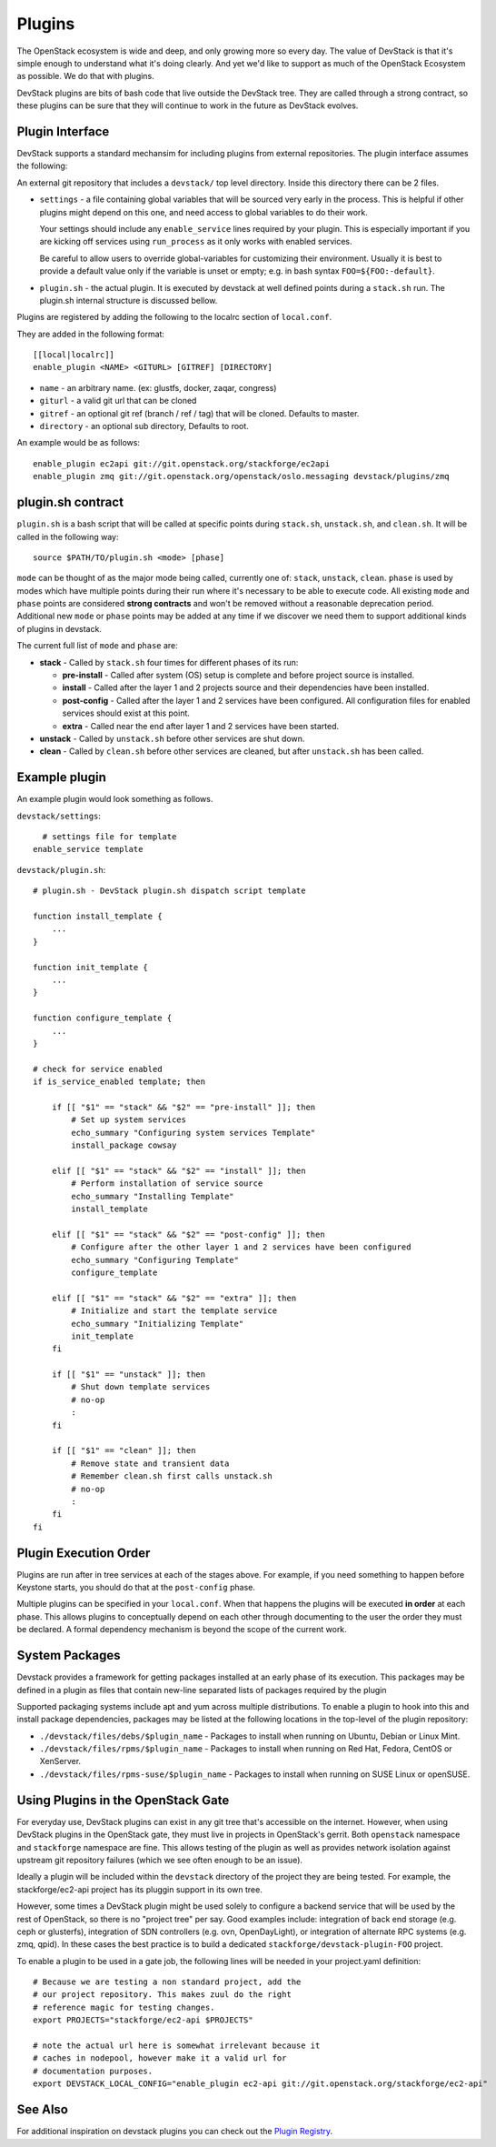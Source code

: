 =======
Plugins
=======

The OpenStack ecosystem is wide and deep, and only growing more so
every day. The value of DevStack is that it's simple enough to
understand what it's doing clearly. And yet we'd like to support as
much of the OpenStack Ecosystem as possible. We do that with plugins.

DevStack plugins are bits of bash code that live outside the DevStack
tree. They are called through a strong contract, so these plugins can
be sure that they will continue to work in the future as DevStack
evolves.

Plugin Interface
================

DevStack supports a standard mechansim for including plugins from
external repositories. The plugin interface assumes the following:

An external git repository that includes a ``devstack/`` top level
directory. Inside this directory there can be 2 files.

- ``settings`` - a file containing global variables that will be
  sourced very early in the process. This is helpful if other plugins
  might depend on this one, and need access to global variables to do
  their work.

  Your settings should include any ``enable_service`` lines required
  by your plugin. This is especially important if you are kicking off
  services using ``run_process`` as it only works with enabled
  services.

  Be careful to allow users to override global-variables for
  customizing their environment.  Usually it is best to provide a
  default value only if the variable is unset or empty; e.g. in bash
  syntax ``FOO=${FOO:-default}``.

- ``plugin.sh`` - the actual plugin. It is executed by devstack at
  well defined points during a ``stack.sh`` run. The plugin.sh
  internal structure is discussed bellow.


Plugins are registered by adding the following to the localrc section
of ``local.conf``.

They are added in the following format::

  [[local|localrc]]
  enable_plugin <NAME> <GITURL> [GITREF] [DIRECTORY]

- ``name`` - an arbitrary name. (ex: glustfs, docker, zaqar, congress)
- ``giturl`` - a valid git url that can be cloned
- ``gitref`` - an optional git ref (branch / ref / tag) that will be
  cloned. Defaults to master.
- ``directory`` - an optional sub directory, Defaults to root.

An example would be as follows::

  enable_plugin ec2api git://git.openstack.org/stackforge/ec2api
  enable_plugin zmq git://git.openstack.org/openstack/oslo.messaging devstack/plugins/zmq

plugin.sh contract
==================

``plugin.sh`` is a bash script that will be called at specific points
during ``stack.sh``, ``unstack.sh``, and ``clean.sh``. It will be
called in the following way::

  source $PATH/TO/plugin.sh <mode> [phase]

``mode`` can be thought of as the major mode being called, currently
one of: ``stack``, ``unstack``, ``clean``. ``phase`` is used by modes
which have multiple points during their run where it's necessary to
be able to execute code. All existing ``mode`` and ``phase`` points
are considered **strong contracts** and won't be removed without a
reasonable deprecation period. Additional new ``mode`` or ``phase``
points may be added at any time if we discover we need them to support
additional kinds of plugins in devstack.

The current full list of ``mode`` and ``phase`` are:

-  **stack** - Called by ``stack.sh`` four times for different phases
   of its run:

   -  **pre-install** - Called after system (OS) setup is complete and
      before project source is installed.
   -  **install** - Called after the layer 1 and 2 projects source and
      their dependencies have been installed.
   -  **post-config** - Called after the layer 1 and 2 services have
      been configured. All configuration files for enabled services
      should exist at this point.
   -  **extra** - Called near the end after layer 1 and 2 services have
      been started.

-  **unstack** - Called by ``unstack.sh`` before other services are shut
   down.
-  **clean** - Called by ``clean.sh`` before other services are cleaned,
   but after ``unstack.sh`` has been called.

Example plugin
====================

An example plugin would look something as follows.

``devstack/settings``::

    # settings file for template
  enable_service template


``devstack/plugin.sh``::

    # plugin.sh - DevStack plugin.sh dispatch script template

    function install_template {
        ...
    }

    function init_template {
        ...
    }

    function configure_template {
        ...
    }

    # check for service enabled
    if is_service_enabled template; then

        if [[ "$1" == "stack" && "$2" == "pre-install" ]]; then
            # Set up system services
            echo_summary "Configuring system services Template"
            install_package cowsay

        elif [[ "$1" == "stack" && "$2" == "install" ]]; then
            # Perform installation of service source
            echo_summary "Installing Template"
            install_template

        elif [[ "$1" == "stack" && "$2" == "post-config" ]]; then
            # Configure after the other layer 1 and 2 services have been configured
            echo_summary "Configuring Template"
            configure_template

        elif [[ "$1" == "stack" && "$2" == "extra" ]]; then
            # Initialize and start the template service
            echo_summary "Initializing Template"
            init_template
        fi

        if [[ "$1" == "unstack" ]]; then
            # Shut down template services
            # no-op
            :
        fi

        if [[ "$1" == "clean" ]]; then
            # Remove state and transient data
            # Remember clean.sh first calls unstack.sh
            # no-op
            :
        fi
    fi

Plugin Execution Order
======================

Plugins are run after in tree services at each of the stages
above. For example, if you need something to happen before Keystone
starts, you should do that at the ``post-config`` phase.

Multiple plugins can be specified in your ``local.conf``. When that
happens the plugins will be executed **in order** at each phase. This
allows plugins to conceptually depend on each other through
documenting to the user the order they must be declared. A formal
dependency mechanism is beyond the scope of the current work.

System Packages
===============

Devstack provides a framework for getting packages installed at an early
phase of its execution. This packages may be defined in a plugin as files
that contain new-line separated lists of packages required by the plugin

Supported packaging systems include apt and yum across multiple distributions.
To enable a plugin to hook into this and install package dependencies, packages
may be listed at the following locations in the top-level of the plugin
repository:

- ``./devstack/files/debs/$plugin_name`` - Packages to install when running
  on Ubuntu, Debian or Linux Mint.

- ``./devstack/files/rpms/$plugin_name`` - Packages to install when running
  on Red Hat, Fedora, CentOS or XenServer.

- ``./devstack/files/rpms-suse/$plugin_name`` - Packages to install when
  running on SUSE Linux or openSUSE.


Using Plugins in the OpenStack Gate
===================================

For everyday use, DevStack plugins can exist in any git tree that's
accessible on the internet. However, when using DevStack plugins in
the OpenStack gate, they must live in projects in OpenStack's
gerrit. Both ``openstack`` namespace and ``stackforge`` namespace are
fine. This allows testing of the plugin as well as provides network
isolation against upstream git repository failures (which we see often
enough to be an issue).

Ideally a plugin will be included within the ``devstack`` directory of
the project they are being tested. For example, the stackforge/ec2-api
project has its pluggin support in its own tree.

However, some times a DevStack plugin might be used solely to
configure a backend service that will be used by the rest of
OpenStack, so there is no "project tree" per say. Good examples
include: integration of back end storage (e.g. ceph or glusterfs),
integration of SDN controllers (e.g. ovn, OpenDayLight), or
integration of alternate RPC systems (e.g. zmq, qpid). In these cases
the best practice is to build a dedicated
``stackforge/devstack-plugin-FOO`` project.

To enable a plugin to be used in a gate job, the following lines will
be needed in your project.yaml definition::

  # Because we are testing a non standard project, add the
  # our project repository. This makes zuul do the right
  # reference magic for testing changes.
  export PROJECTS="stackforge/ec2-api $PROJECTS"

  # note the actual url here is somewhat irrelevant because it
  # caches in nodepool, however make it a valid url for
  # documentation purposes.
  export DEVSTACK_LOCAL_CONFIG="enable_plugin ec2-api git://git.openstack.org/stackforge/ec2-api"

See Also
========

For additional inspiration on devstack plugins you can check out the
`Plugin Registry <plugin-registry.html>`_.
